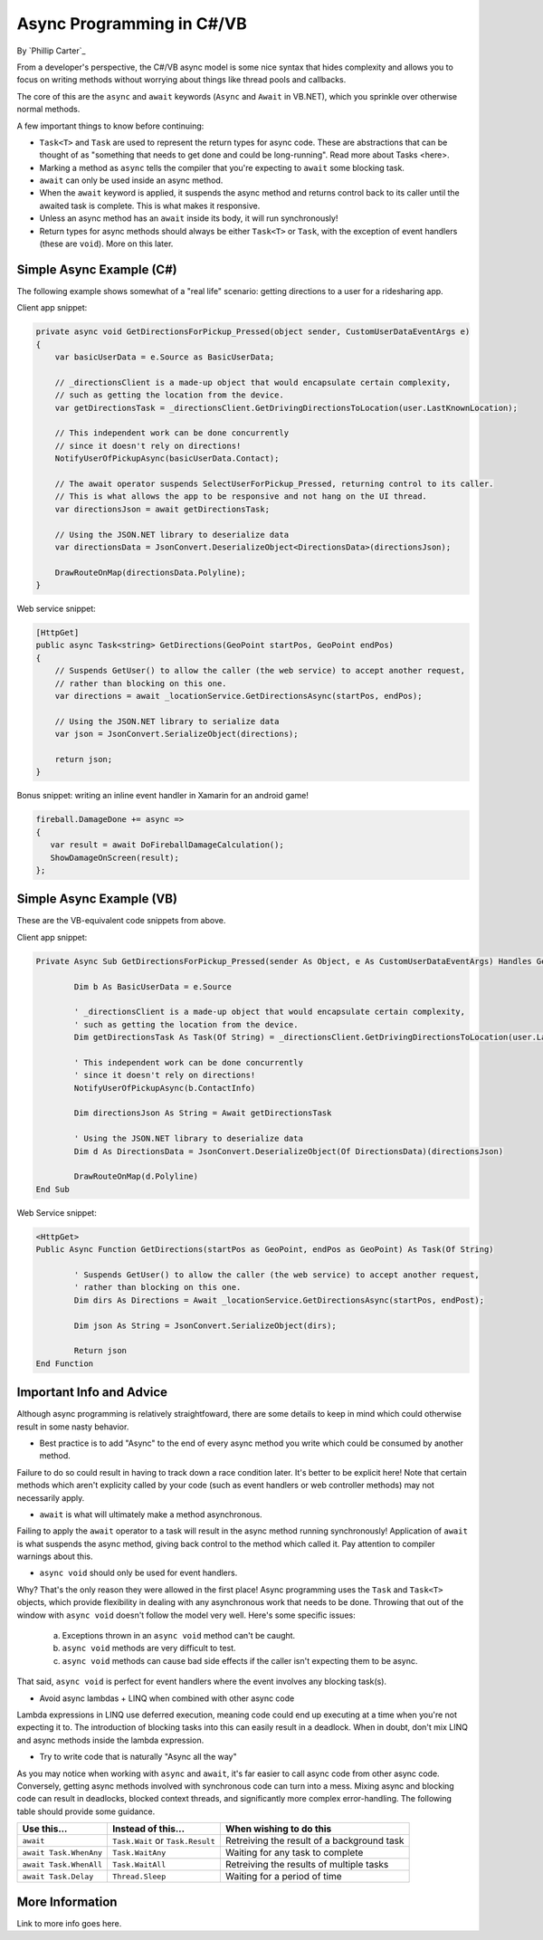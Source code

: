 Async Programming in C#/VB
==========================
By `Phillip Carter`_

From a developer's perspective, the C#/VB async model is some nice syntax that hides complexity and allows you to focus on writing methods without worrying about things like thread pools and callbacks.

The core of this are the ``async`` and ``await`` keywords (``Async`` and ``Await`` in VB.NET), which you sprinkle over otherwise normal methods. 

A few important things to know before continuing:

* ``Task<T>`` and ``Task`` are used to represent the return types for async code.  These are abstractions that can be thought of as "something that needs to get done and could be long-running".  Read more about Tasks <here>.
* Marking a method as ``async`` tells the compiler that you're expecting to ``await`` some blocking task.
* ``await`` can only be used inside an async method.
* When the ``await`` keyword is applied, it suspends the async method and returns control back to its caller until the awaited task is complete.  This is what makes it responsive.
* Unless an async method has an ``await`` inside its body, it will run synchronously!
* Return types for async methods should always be either ``Task<T>`` or ``Task``, with the exception of event handlers (these are ``void``).  More on this later.

Simple Async Example (C#)
-------------------------

The following example shows somewhat of a "real life" scenario: getting directions to a user for a ridesharing app.

Client app snippet:

.. code-block:: c#

	private async void GetDirectionsForPickup_Pressed(object sender, CustomUserDataEventArgs e)
	{
	    var basicUserData = e.Source as BasicUserData;

	    // _directionsClient is a made-up object that would encapsulate certain complexity,
	    // such as getting the location from the device.
	    var getDirectionsTask = _directionsClient.GetDrivingDirectionsToLocation(user.LastKnownLocation);
		
	    // This independent work can be done concurrently
	    // since it doesn't rely on directions!
	    NotifyUserOfPickupAsync(basicUserData.Contact);
	    
	    // The await operator suspends SelectUserForPickup_Pressed, returning control to its caller.
	    // This is what allows the app to be responsive and not hang on the UI thread.
	    var directionsJson = await getDirectionsTask;
		
	    // Using the JSON.NET library to deserialize data
	    var directionsData = JsonConvert.DeserializeObject<DirectionsData>(directionsJson);
	    		    
	    DrawRouteOnMap(directionsData.Polyline);
	}

Web service snippet:

.. code-block:: c#

	[HttpGet]
	public async Task<string> GetDirections(GeoPoint startPos, GeoPoint endPos)
	{
	    // Suspends GetUser() to allow the caller (the web service) to accept another request,
	    // rather than blocking on this one.
	    var directions = await _locationService.GetDirectionsAsync(startPos, endPos);
	    
	    // Using the JSON.NET library to serialize data
	    var json = JsonConvert.SerializeObject(directions);
	    
	    return json;
	}
	
Bonus snippet: writing an inline event handler in Xamarin for an android game!

.. code-block:: c#

	fireball.DamageDone += async =>
	{
	   var result = await DoFireballDamageCalculation();
	   ShowDamageOnScreen(result);
	};
	
Simple Async Example (VB)
-------------------------

These are the VB-equivalent code snippets from above.

Client app snippet:

.. code-block:: vb.net

	Private Async Sub GetDirectionsForPickup_Pressed(sender As Object, e As CustomUserDataEventArgs) Handles GetDirectionsForPickup.Click
		
		Dim b As BasicUserData = e.Source
		
		' _directionsClient is a made-up object that would encapsulate certain complexity,
		' such as getting the location from the device.
		Dim getDirectionsTask As Task(Of String) = _directionsClient.GetDrivingDirectionsToLocation(user.LastKnownLocation)
		
		' This independent work can be done concurrently
		' since it doesn't rely on directions!
		NotifyUserOfPickupAsync(b.ContactInfo)
		
		Dim directionsJson As String = Await getDirectionsTask
		
		' Using the JSON.NET library to deserialize data
		Dim d As DirectionsData = JsonConvert.DeserializeObject(Of DirectionsData)(directionsJson)
		
		DrawRouteOnMap(d.Polyline)		
	End Sub

Web Service snippet:

.. code-block:: vb.net

	<HttpGet>
	Public Async Function GetDirections(startPos as GeoPoint, endPos as GeoPoint) As Task(Of String)

		' Suspends GetUser() to allow the caller (the web service) to accept another request,
		' rather than blocking on this one.
		Dim dirs As Directions = Await _locationService.GetDirectionsAsync(startPos, endPost);
		
		Dim json As String = JsonConvert.SerializeObject(dirs);
		
		Return json
	End Function

Important Info and Advice
-------------------------

Although async programming is relatively straightfoward, there are some details to keep in mind which could otherwise result in some nasty behavior.

* Best practice is to add "Async" to the end of every async method you write which could be consumed by another method.

Failure to do so could result in having to track down a race condition later.  It's better to be explicit here!  Note that certain methods which aren't explicity called by your code (such as event handlers or web controller methods) may not necessarily apply.

* ``await`` is what will ultimately make a method asynchronous.

Failing to apply the ``await`` operator to a task will result in the async method running synchronously!  Application of ``await`` is what suspends the async method, giving back control to the method which called it.  Pay attention to compiler warnings about this.

* ``async void`` should only be used for event handlers.

Why?  That's the only reason they were allowed in the first place!  Async programming uses the ``Task`` and ``Task<T>`` objects, which provide flexibility in dealing with any asynchronous work that needs to be done.  Throwing that out of the window with ``async void`` doesn't follow the model very well.  Here's some specific issues:

    (a) Exceptions thrown in an ``async void`` method can't be caught.
	
    (b) ``async void`` methods are very difficult to test.
	
    (c) ``async void`` methods can cause bad side effects if the caller isn't expecting them to be async.
	
That said, ``async void`` is perfect for event handlers where the event involves any blocking task(s).

* Avoid async lambdas + LINQ when combined with other async code

Lambda expressions in LINQ use deferred execution, meaning code could end up executing at a time when you're not expecting it to.  The introduction of blocking tasks into this can easily result in a deadlock.  When in doubt, don't mix LINQ and async methods inside the lambda expression.

* Try to write code that is naturally "Async all the way"

As you may notice when working with ``async`` and ``await``, it's far easier to call async code from other async code.  Conversely, getting async methods involved with synchronous code can turn into a mess.  Mixing async and blocking code can result in deadlocks, blocked context threads, and significantly more complex error-handling.  The following table should provide some guidance.

====================== ================================= =======================
Use this...            Instead of this...                When wishing to do this
====================== ================================= =======================
``await``              ``Task.Wait`` or ``Task.Result``  Retreiving the result of a background task
``await Task.WhenAny`` ``Task.WaitAny``                  Waiting for any task to complete
``await Task.WhenAll`` ``Task.WaitAll``                  Retreiving the results of multiple tasks
``await Task.Delay``   ``Thread.Sleep``                  Waiting for a period of time
====================== ================================= =======================


More Information
----------------

Link to more info goes here.